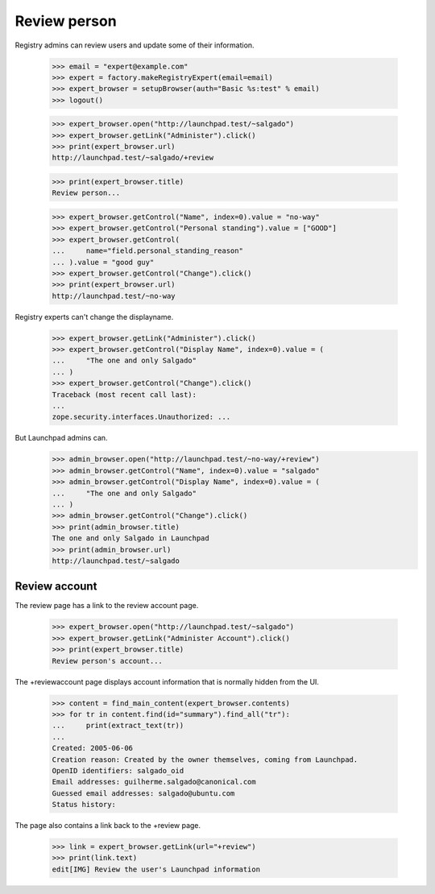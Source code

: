 Review person
=============

Registry admins can review users and update some of their information.

    >>> email = "expert@example.com"
    >>> expert = factory.makeRegistryExpert(email=email)
    >>> expert_browser = setupBrowser(auth="Basic %s:test" % email)
    >>> logout()

    >>> expert_browser.open("http://launchpad.test/~salgado")
    >>> expert_browser.getLink("Administer").click()
    >>> print(expert_browser.url)
    http://launchpad.test/~salgado/+review

    >>> print(expert_browser.title)
    Review person...

    >>> expert_browser.getControl("Name", index=0).value = "no-way"
    >>> expert_browser.getControl("Personal standing").value = ["GOOD"]
    >>> expert_browser.getControl(
    ...     name="field.personal_standing_reason"
    ... ).value = "good guy"
    >>> expert_browser.getControl("Change").click()
    >>> print(expert_browser.url)
    http://launchpad.test/~no-way

Registry experts can't change the displayname.

    >>> expert_browser.getLink("Administer").click()
    >>> expert_browser.getControl("Display Name", index=0).value = (
    ...     "The one and only Salgado"
    ... )
    >>> expert_browser.getControl("Change").click()
    Traceback (most recent call last):
    ...
    zope.security.interfaces.Unauthorized: ...

But Launchpad admins can.
    >>> admin_browser.open("http://launchpad.test/~no-way/+review")
    >>> admin_browser.getControl("Name", index=0).value = "salgado"
    >>> admin_browser.getControl("Display Name", index=0).value = (
    ...     "The one and only Salgado"
    ... )
    >>> admin_browser.getControl("Change").click()
    >>> print(admin_browser.title)
    The one and only Salgado in Launchpad
    >>> print(admin_browser.url)
    http://launchpad.test/~salgado


Review account
--------------

The review page has a link to the review account page.

    >>> expert_browser.open("http://launchpad.test/~salgado")
    >>> expert_browser.getLink("Administer Account").click()
    >>> print(expert_browser.title)
    Review person's account...

The +reviewaccount page displays account information that is normally
hidden from the UI.

    >>> content = find_main_content(expert_browser.contents)
    >>> for tr in content.find(id="summary").find_all("tr"):
    ...     print(extract_text(tr))
    ...
    Created: 2005-06-06
    Creation reason: Created by the owner themselves, coming from Launchpad.
    OpenID identifiers: salgado_oid
    Email addresses: guilherme.salgado@canonical.com
    Guessed email addresses: salgado@ubuntu.com
    Status history:

The page also contains a link back to the +review page.

    >>> link = expert_browser.getLink(url="+review")
    >>> print(link.text)
    edit[IMG] Review the user's Launchpad information
